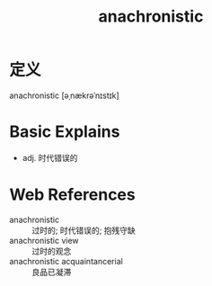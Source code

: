 #+title: anachronistic
#+roam_tags:英语单词

* 定义
  
anachronistic [əˌnækrəˈnɪstɪk]

* Basic Explains
- adj. 时代错误的

* Web References
- anachronistic :: 过时的; 时代错误的; 抱残守缺
- anachronistic view :: 过时的观念
- anachronistic acquaintancerial :: 良品已凝滞
